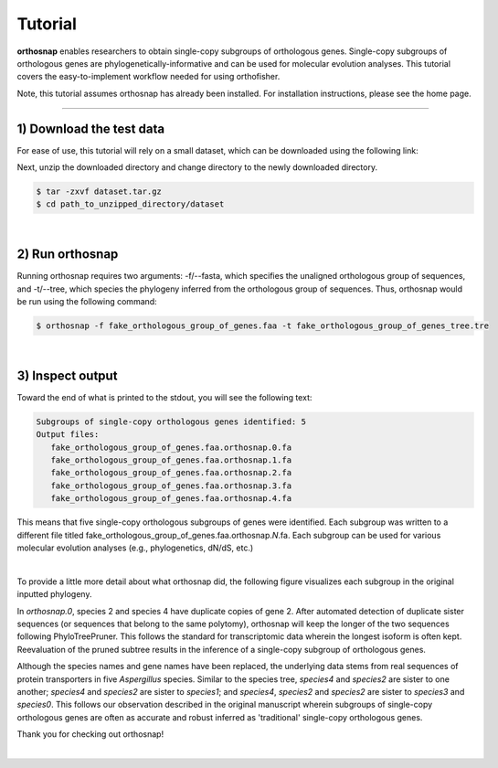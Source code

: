 Tutorial
========

**orthosnap** enables researchers to obtain single-copy subgroups of
orthologous genes. Single-copy subgroups of orthologous genes are
phylogenetically-informative and can be used for molecular evolution
analyses. This tutorial covers the easy-to-implement workflow needed
for using orthofisher.

Note, this tutorial assumes orthosnap has already been installed. For
installation instructions, please see the home page.

^^^^^

1) Download the test data
#########################

For ease of use, this tutorial will rely on a small dataset, which can be
downloaded using the following link:

.. centered::
   Download test data:
   :download:`tutorial dataset </data/dataset.tar.gz>`

Next, unzip the downloaded directory and change directory to the newly downloaded directory.

.. code-block:: shell

   $ tar -zxvf dataset.tar.gz
   $ cd path_to_unzipped_directory/dataset

|

2) Run orthosnap
################

Running orthosnap requires two arguments: -f/\-\-fasta, which specifies the unaligned orthologous
group of sequences, and -t/\-\-tree, which species the phylogeny inferred from the orthologous
group of sequences. Thus, orthosnap would be run using the following command:

.. code-block:: shell

   $ orthosnap -f fake_orthologous_group_of_genes.faa -t fake_orthologous_group_of_genes_tree.tre

|

3) Inspect output
#################

Toward the end of what is printed to the stdout, you will see the following text:

.. code-block:: shell

   Subgroups of single-copy orthologous genes identified: 5
   Output files:
      fake_orthologous_group_of_genes.faa.orthosnap.0.fa
      fake_orthologous_group_of_genes.faa.orthosnap.1.fa
      fake_orthologous_group_of_genes.faa.orthosnap.2.fa
      fake_orthologous_group_of_genes.faa.orthosnap.3.fa
      fake_orthologous_group_of_genes.faa.orthosnap.4.fa

This means that five single-copy orthologous subgroups of genes were identified. Each
subgroup was written to a different file titled fake_orthologous_group_of_genes.faa.orthosnap.\ *N*\ .fa.
Each subgroup can be used for various molecular evolution analyses (e.g., phylogenetics, dN/dS, etc.)

|

To provide a little more detail about what orthosnap did, the following figure visualizes each subgroup
in the original inputted phylogeny.

.. image:: ../_static/img/dataset_orthosnap.png
   :width: 100%
   :align: center
   :target: https://jlsteenwyk.com/orthosnap


In *orthosnap.0*, species 2 and species 4 have duplicate copies of gene 2. After automated detection of
duplicate sister sequences (or sequences that belong to the same polytomy), orthosnap will keep the longer
of the two sequences following PhyloTreePruner. This follows the standard for transcriptomic data wherein
the longest isoform is often kept. Reevaluation of the pruned subtree results in the inference of a 
single-copy subgroup of orthologous genes.

Although the species names and gene names have been replaced, the underlying data stems from real 
sequences of protein transporters in five *Aspergillus* species. Similar to the species tree,
*species4* and *species2* are sister to one another; *species4* and *species2* are sister to 
*species1*; and *species4*, *species2* and *species2* are sister to *species3* and *species0*. This
follows our observation described in the original manuscript wherein subgroups of single-copy
orthologous genes are often as accurate and robust inferred as 'traditional' single-copy orthologous genes.

Thank you for checking out orthosnap!

|

